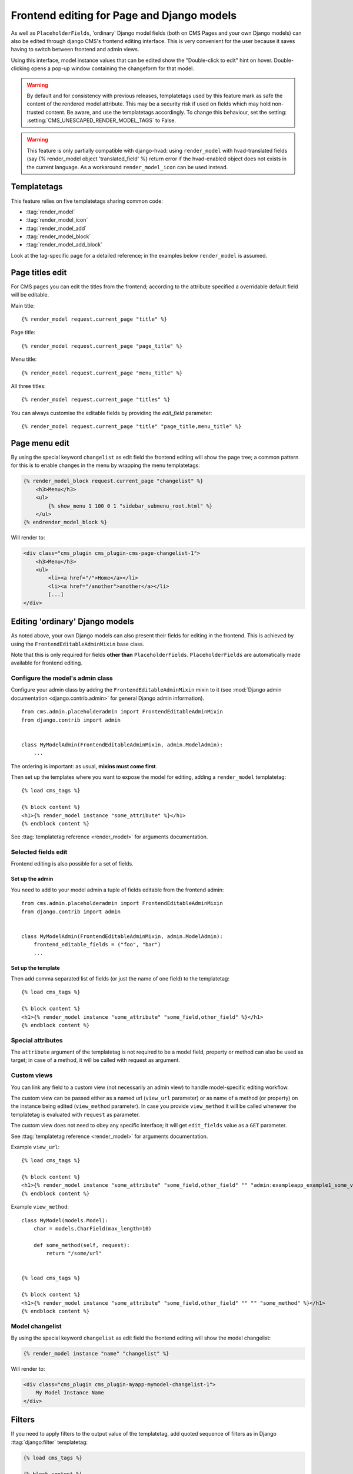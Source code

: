 .. _frontend-editable-fields:

###########################################
Frontend editing for Page and Django models
###########################################

.. versionadded:: 3.0

As well as ``PlaceholderFields``, 'ordinary' Django model fields (both on CMS Pages and your own
Django models) can also be edited through django CMS's frontend editing interface. This is very
convenient for the user because it saves having to switch between frontend and admin views.

Using this interface, model instance values that can be edited show the "Double-click to edit"
hint on hover. Double-clicking opens a pop-up window containing the changeform for that model.

.. warning::

    By default and for consistency with previous releases, templatetags used
    by this feature mark as safe the content of the rendered
    model attribute. This may be a security risk if used on fields which may
    hold non-trusted content. Be aware, and use the templatetags accordingly.
    To change this behaviour, set the setting: :setting:`CMS_UNESCAPED_RENDER_MODEL_TAGS` to False.

.. warning::

    This feature is only partially compatible with django-hvad: using
    ``render_model`` with hvad-translated fields (say
    {% render_model object 'translated_field' %} return error if the
    hvad-enabled object does not exists in the current language.
    As a workaround ``render_model_icon`` can be used instead.

.. _render_model_templatetags:

************
Templatetags
************

This feature relies on five templatetags sharing common code:

* :ttag:`render_model`
* :ttag:`render_model_icon`
* :ttag:`render_model_add`
* :ttag:`render_model_block`
* :ttag:`render_model_add_block`

Look at the tag-specific page for a detailed reference; in the examples
below ``render_model`` is assumed.


****************
Page titles edit
****************

For CMS pages you can edit the titles from the frontend; according to the
attribute specified a overridable default field will be editable.

Main title::

    {% render_model request.current_page "title" %}


Page title::

    {% render_model request.current_page "page_title" %}

Menu title::

    {% render_model request.current_page "menu_title" %}

All three titles::

    {% render_model request.current_page "titles" %}


You can always customise the editable fields by providing the
`edit_field` parameter::

    {% render_model request.current_page "title" "page_title,menu_title" %}


**************
Page menu edit
**************

By using the special keyword ``changelist`` as edit field the frontend
editing will show the page tree; a common pattern for this is to enable
changes in the menu by wrapping the menu templatetags:

.. code-block:: html+django

    {% render_model_block request.current_page "changelist" %}
        <h3>Menu</h3>
        <ul>
            {% show_menu 1 100 0 1 "sidebar_submenu_root.html" %}
        </ul>
    {% endrender_model_block %}

Will render to:

.. code-block:: html+django

    <div class="cms_plugin cms_plugin-cms-page-changelist-1">
        <h3>Menu</h3>
        <ul>
            <li><a href="/">Home</a></li>
            <li><a href="/another">another</a></li>
            [...]
    </div>

.. warning:

    Be aware that depending on the layout of your menu templates, clickable
    area of the menu may completely overlap with the active area of the
    frontend editor thus preventing editing. In this case you may use
    ``{% render_model_icon %}``.
    The same conflict exists when menu template is managed by a plugin.

********************************
Editing 'ordinary' Django models
********************************

As noted above, your own Django models can also present their fields for editing in the frontend.
This is achieved by using the ``FrontendEditableAdminMixin`` base class.

Note that this is only required for fields **other than** ``PlaceholderFields``.
``PlaceholderFields`` are automatically made available for frontend editing.

Configure the model's admin class
=================================

Configure your admin class by adding the ``FrontendEditableAdminMixin`` mixin to it (see
:mod:`Django admin documentation <django.contrib.admin>` for general Django admin information).

::

    from cms.admin.placeholderadmin import FrontendEditableAdminMixin
    from django.contrib import admin


    class MyModelAdmin(FrontendEditableAdminMixin, admin.ModelAdmin):
        ...

The ordering is important: as usual, **mixins must come first**.

Then set up the templates where you want to expose the model for editing, adding a ``render_model``
templatetag::

    {% load cms_tags %}

    {% block content %}
    <h1>{% render_model instance "some_attribute" %}</h1>
    {% endblock content %}

See :ttag:`templatetag reference <render_model>` for arguments documentation.


Selected fields edit
====================

Frontend editing is also possible for a set of fields.

Set up the admin
----------------

You need to add to your model admin a tuple of fields editable from the frontend
admin::

    from cms.admin.placeholderadmin import FrontendEditableAdminMixin
    from django.contrib import admin


    class MyModelAdmin(FrontendEditableAdminMixin, admin.ModelAdmin):
        frontend_editable_fields = ("foo", "bar")
        ...

Set up the template
-------------------

Then add comma separated list of fields (or just the name of one field) to
the templatetag::

    {% load cms_tags %}

    {% block content %}
    <h1>{% render_model instance "some_attribute" "some_field,other_field" %}</h1>
    {% endblock content %}



Special attributes
==================

The ``attribute`` argument of the templatetag is not required to be a model field,
property or method can also be used as target; in case of a method, it will be
called with request as argument.


.. _custom-views:

Custom views
============

You can link any field to a custom view (not necessarily an admin view) to handle
model-specific editing workflow.

The custom view can be passed either as a named url (``view_url`` parameter)
or as name of a method (or property) on the instance being edited
(``view_method`` parameter).
In case you provide ``view_method`` it will be called whenever the templatetag is
evaluated with ``request`` as parameter.

The custom view does not need to obey any specific interface; it will get
``edit_fields`` value as a ``GET`` parameter.

See :ttag:`templatetag reference <render_model>` for arguments documentation.

Example ``view_url``::

    {% load cms_tags %}

    {% block content %}
    <h1>{% render_model instance "some_attribute" "some_field,other_field" "" "admin:exampleapp_example1_some_view" %}</h1>
    {% endblock content %}


Example ``view_method``::

    class MyModel(models.Model):
        char = models.CharField(max_length=10)

        def some_method(self, request):
            return "/some/url"


    {% load cms_tags %}

    {% block content %}
    <h1>{% render_model instance "some_attribute" "some_field,other_field" "" "" "some_method" %}</h1>
    {% endblock content %}


Model changelist
================

By using the special keyword ``changelist`` as edit field the frontend
editing will show the model changelist:

.. code-block:: html+django

    {% render_model instance "name" "changelist" %}

Will render to:

.. code-block:: html+django

    <div class="cms_plugin cms_plugin-myapp-mymodel-changelist-1">
        My Model Instance Name
    </div>


.. filters:

*******
Filters
*******

If you need to apply filters to the output value of the templatetag, add quoted
sequence of filters as in Django :ttag:`django:filter` templatetag:

.. code-block:: html+django

    {% load cms_tags %}

    {% block content %}
    <h1>{% render_model instance "attribute" "" "" "truncatechars:9" %}</h1>
    {% endblock content %}



****************
Context variable
****************

The templatetag output can be saved in a context variable for later use, using
the standard `as` syntax:

.. code-block:: html+django

    {% load cms_tags %}

    {% block content %}
    {% render_model instance "attribute" as variable %}

    <h1>{{ variable }}</h1>

    {% endblock content %}

